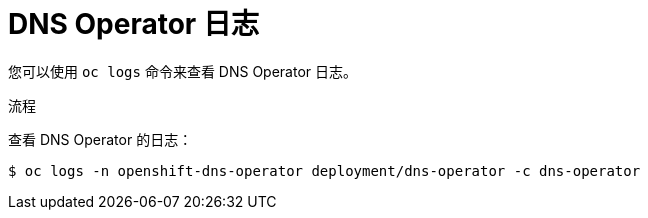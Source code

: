 // Module included in the following assemblies:
//
// * dns/dns-operator.adoc

:_content-type: PROCEDURE
[id="nw-dns-operator-logs_{context}"]
= DNS Operator 日志

您可以使用 `oc logs` 命令来查看 DNS Operator 日志。

.流程

查看 DNS Operator 的日志：
[source,terminal]
----
$ oc logs -n openshift-dns-operator deployment/dns-operator -c dns-operator
----
